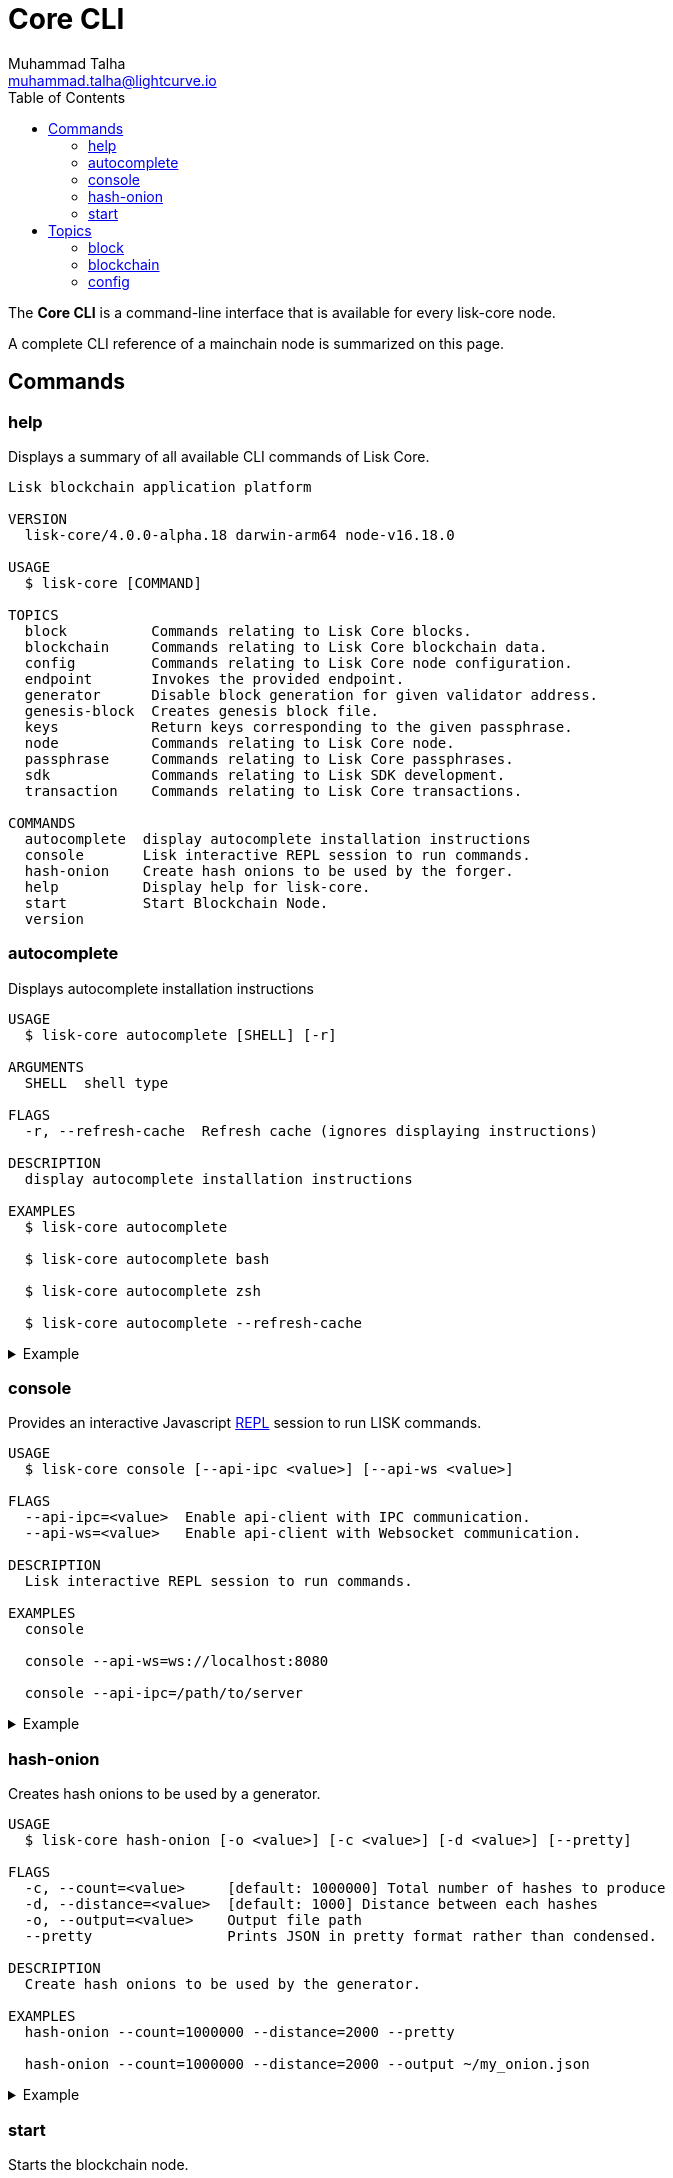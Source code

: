 = Core CLI
Muhammad Talha <muhammad.talha@lightcurve.io>
:description: All available CLI commands and topics for Lisk Core including the config file structure are covered here.
:toc:
:page-no-next: true
:url_sdk_references_config: master@lisk-sdk::references/config.adoc

// External URLs
:url_read_eval_print_loop: https://en.wikipedia.org/wiki/Read%E2%80%93eval%E2%80%93print_loop


The *Core CLI* is a command-line interface that is available for every lisk-core node.

A complete CLI reference of a mainchain node is summarized on this page.

[[clo]]
== Commands

=== help
Displays a summary of all available CLI commands of Lisk Core.

[source,bash]
----
Lisk blockchain application platform

VERSION
  lisk-core/4.0.0-alpha.18 darwin-arm64 node-v16.18.0

USAGE
  $ lisk-core [COMMAND]

TOPICS
  block          Commands relating to Lisk Core blocks.
  blockchain     Commands relating to Lisk Core blockchain data.
  config         Commands relating to Lisk Core node configuration.
  endpoint       Invokes the provided endpoint.
  generator      Disable block generation for given validator address.
  genesis-block  Creates genesis block file.
  keys           Return keys corresponding to the given passphrase.
  node           Commands relating to Lisk Core node.
  passphrase     Commands relating to Lisk Core passphrases.
  sdk            Commands relating to Lisk SDK development.
  transaction    Commands relating to Lisk Core transactions.

COMMANDS
  autocomplete  display autocomplete installation instructions
  console       Lisk interactive REPL session to run commands.
  hash-onion    Create hash onions to be used by the forger.
  help          Display help for lisk-core.
  start         Start Blockchain Node.
  version
----


=== autocomplete
Displays autocomplete installation instructions

[source,bash]
----
USAGE
  $ lisk-core autocomplete [SHELL] [-r]

ARGUMENTS
  SHELL  shell type

FLAGS
  -r, --refresh-cache  Refresh cache (ignores displaying instructions)

DESCRIPTION
  display autocomplete installation instructions

EXAMPLES
  $ lisk-core autocomplete

  $ lisk-core autocomplete bash

  $ lisk-core autocomplete zsh

  $ lisk-core autocomplete --refresh-cache
----

.Example
[%collapsible]
====
[source,bash]
----
$ lisk-core autocomplete
Building the autocomplete cache... done

Setup Instructions for LISK-CORE CLI Autocomplete ---

1) Add the autocomplete env var to your zsh profile and source it
$ printf "eval $(lisk-core autocomplete:script zsh)" >> ~/.zshrc; source ~/.zshrc

NOTE: After sourcing, you can run `$ compaudit -D` to ensure no permissions conflicts are present

2) Test it out, e.g.:
$ lisk-core <TAB>                 # Command completion
$ lisk-core command --<TAB>       # Flag completion

Enjoy!
----
====

=== console
Provides an interactive Javascript {url_read_eval_print_loop}[REPL] session to run LISK commands.

[source,bash]
----
USAGE
  $ lisk-core console [--api-ipc <value>] [--api-ws <value>]

FLAGS
  --api-ipc=<value>  Enable api-client with IPC communication.
  --api-ws=<value>   Enable api-client with Websocket communication.

DESCRIPTION
  Lisk interactive REPL session to run commands.

EXAMPLES
  console

  console --api-ws=ws://localhost:8080

  console --api-ipc=/path/to/server
----

.Example
[%collapsible]
====
[source,bash]
----
$ lisk-core console
Entering Lisk REPL: type `Ctrl+C` or `.exit` to exit
lisk-core >
----
====

=== hash-onion
Creates hash onions to be used by a generator.

[source,bash]
----
USAGE
  $ lisk-core hash-onion [-o <value>] [-c <value>] [-d <value>] [--pretty]

FLAGS
  -c, --count=<value>     [default: 1000000] Total number of hashes to produce
  -d, --distance=<value>  [default: 1000] Distance between each hashes
  -o, --output=<value>    Output file path
  --pretty                Prints JSON in pretty format rather than condensed.

DESCRIPTION
  Create hash onions to be used by the generator.

EXAMPLES
  hash-onion --count=1000000 --distance=2000 --pretty

  hash-onion --count=1000000 --distance=2000 --output ~/my_onion.json
----

.Example
[%collapsible]
====
[source,bash]
----
$ lisk-core hash-onion --count=10 --distance=2 --pretty 
{
  "count": 10,
  "distance": 2,
  "hashes": [
    "e27512a5720052cd61308bef373e9312",
    "3cef453ee632c86651e54ce79614c05e",
    "7ceaefaa0c13111ca93e811a78b26c4e",
    "625b905e51992a1b5a018bca8e37cf4a",
    "6652faaab3427351a8a6c4ac26a19968",
    "eafe02868d94dcedbcf8630776311454"
  ]
}
----
====

=== start
Starts the blockchain node.

[source,bash]
----
USAGE
  $ lisk-core start [-d <value>] [-n <value>] [-c <value>] [--overwrite-config] [-p <value>] [--api-ipc] [--api-ws] [--api-http] [--api-port <value>]
    [--api-host <value>] [-l trace|debug|info|warn|error|fatal] [--seed-peers <value>] [--enable-forger-plugin] [--enable-monitor-plugin] [--monitor-plugin-port <value>]
    [--monitor-plugin-whitelist <value>] [--enable-report-misbehavior-plugin] [--enable-faucet-plugin] [--faucet-plugin-port <value>] [--enable-dashboard-plugin]
    [--dashboard-plugin-port <value>] [--enable-chain-connector-plugin]

FLAGS
  -c, --config=<value>                File path to a custom config. Environment variable "LISK_CONFIG_FILE" can also be used.
  -d, --data-path=<value>             Directory path to specify where node data is stored. Environment variable "LISK_DATA_PATH" can also be used.
  -l, --log=<option>                  Log level. Environment variable "LISK_LOG_LEVEL" can also be used.
                                      <options: trace|debug|info|warn|error|fatal>
  -n, --network=<value>               [default: default] Default network config to use. Environment variable "LISK_NETWORK" can also be used.
  -p, --port=<value>                  Open port for the peer to peer incoming connections. Environment variable "LISK_PORT" can also be used.
  --api-host=<value>                  Host to be used for api-client. Environment variable "LISK_API_HOST" can also be used.
  --api-http                          Enable HTTP communication for api-client. Environment variable "LISK_API_HTTP" can also be used.
  --api-ipc                           Enable IPC communication. This will load plugins as a child process and communicate over IPC. Environment variable "LISK_API_IPC"
                                      can also be used.
  --api-port=<value>                  Port to be used for api-client. Environment variable "LISK_API_PORT" can also be used.
  --api-ws                            Enable websocket communication for api-client. Environment variable "LISK_API_WS" can also be used.
  --dashboard-plugin-port=<value>     Port to be used for Dashboard Plugin. Environment variable "LISK_DASHBOARD_PLUGIN_PORT" can also be used.
  --enable-chain-connector-plugin     Enable Chain Connector Plugin. Environment variable "LISK_ENABLE_CHAIN_CONNECTOR_PLUGIN" can also be used.
  --enable-dashboard-plugin           Enable Dashboard Plugin. Environment variable "LISK_ENABLE_DASHBOARD_PLUGIN" can also be used.
  --enable-faucet-plugin              Enable Faucet Plugin. Environment variable "LISK_ENABLE_FAUCET_PLUGIN" can also be used.
  --enable-forger-plugin              Enable Forger Plugin. Environment variable "LISK_ENABLE_FORGER_PLUGIN" can also be used.
  --enable-monitor-plugin             Enable Monitor Plugin. Environment variable "LISK_ENABLE_MONITOR_PLUGIN" can also be used.
  --enable-report-misbehavior-plugin  Enable ReportMisbehavior Plugin. Environment variable "LISK_ENABLE_REPORT_MISBEHAVIOR_PLUGIN" can also be used.
  --faucet-plugin-port=<value>        Port to be used for Faucet Plugin. Environment variable "LISK_FAUCET_PLUGIN_PORT" can also be used.
  --monitor-plugin-port=<value>       Port to be used for Monitor Plugin. Environment variable "LISK_MONITOR_PLUGIN_PORT" can also be used.
  --monitor-plugin-whitelist=<value>  List of IPs in comma separated value to allow the connection. Environment variable "LISK_MONITOR_PLUGIN_WHITELIST" can also be used.
  --overwrite-config                  Overwrite network configs if they exist already
  --seed-peers=<value>                Seed peers to initially connect to in format of comma separated "ip:port". IP can be DNS name or IPV4 format. Environment variable
                                      "LISK_SEED_PEERS" can also be used.

DESCRIPTION
  Start Blockchain Node.

EXAMPLES
  start

  start --network devnet --data-path /path/to/data-dir --log debug

  start --network devnet --api-ws

  start --network devnet --api-ws --api-port 8888

  start --network devnet --port 9000

  start --network devnet --port 9002 --seed-peers 127.0.0.1:9001,127.0.0.1:9000

  start --network testnet --overwrite-config

  start --network testnet --config ~/my_custom_config.json
----

.Example
[%collapsible]
====
[source,bash]
----
$ lisk-core start --network devnet --api-ws
----
====

== Topics

=== block
Commands relating to Lisk Core blocks.

[source,bash]
----
USAGE
  $ lisk-core block COMMAND

COMMANDS
  block get  Get block information for a given id or height.
----

==== block:get
Gets block information for a given id or height.

[source,bash]
----
USAGE
  $ lisk-core block get [INPUT] [-d <value>] [--pretty]

ARGUMENTS
  INPUT  Height in number or block id in hex format.

FLAGS
  -d, --data-path=<value>  Directory path to specify where node data is stored. Environment variable "LISK_DATA_PATH" can also be used.
  --pretty                 Prints JSON in pretty format rather than condensed.

DESCRIPTION
  Get block information for a given id or height.

EXAMPLES
  block:get e082e79d01016632c451c9df9276e486cb7f460dc793ff5b10d8f71eecec28b4

  block:get 2
----

.Example
[%collapsible]
====
[source,bash]
----
$ lisk-core block:get 2 --pretty
{
  "header": {
    "version": 2,
    "timestamp": 1680868980,
    "height": 2,
    "previousBlockID": "9e442947fda74955dea2e6a490b1158a78655bd5fb6875cd945bdc02841523fd",
    "stateRoot": "2211e781083d5def0da750cf96f75abd3b27d68e944ba01728ddfb4fb18fa5d2",
    "assetRoot": "8fb5ed936653eba7fb8e05fa7ad87a75e10347ca544574326dd11d159bcd015d",
    "eventRoot": "15caa254f64d161c61daede6f2fec75451381a1268b83997ebe86887c81ca2c8",
    "transactionRoot": "e3b0c44298fc1c149afbf4c8996fb92427ae41e4649b934ca495991b7852b855",
    "validatorsHash": "8438b6d8c70e18c79a9215f53b6c4677e2f4bab793479a35c03d8f514f3389b3",
    "aggregateCommit": {
      "height": 0,
      "aggregationBits": "",
      "certificateSignature": ""
    },
    "generatorAddress": "lsket9bd2coqrbbojp2fnj744atmuk6ys6yumu384",
    "maxHeightPrevoted": 0,
    "maxHeightGenerated": 0,
    "impliesMaxPrevotes": true,
    "signature": "dd76712757a43d1324e2f3e40adea505f8a48a30760301d379321ff483fb2ff136f83877b6a4c12bfd23dd374461be1bc8212ccb07ba3fc4dbbb6f58babc6004",
    "id": "f74a3057308ef04fbececeda16b2cb65226f076bb8d2bf026e3982b860758b6d"
  },
  "transactions": [],
  "assets": [
    {
      "module": "random",
      "data": {
        "seedReveal": "efb5d9ada0e8e85cb4f97efa61a1e5ee"
      }
    }
  ]
}
----
====


=== blockchain
Commands relating to Lisk Core blockchain data.

[source,bash]
----
USAGE
  $ lisk-core blockchain COMMAND

COMMANDS
  blockchain download  Download snapshot from <URL>.
  blockchain export    Export to <FILE>.
  blockchain hash      Generate SHA256 hash from <PATH>.
  blockchain import    Import from <FILE>.
  blockchain reset     Reset the blockchain data.
----

==== blockchain:download
Download snapshot from the given <URL>.

[source,bash]
----
USAGE
  $ lisk-core blockchain download [-n <value>] [-o <value>] [-u <value>]

FLAGS
  -n, --network=<value>  [default: mainnet] Default network config to use. Environment variable "LISK_NETWORK" can also be used.
  -o, --output=<value>   Directory path to specify where snapshot is downloaded. By default outputs the files to current working directory.
  -u, --url=<value>      The url to the snapshot.

DESCRIPTION
  Download snapshot from <URL>.

EXAMPLES
  download

  download --network betanet

  download --url https://snapshots.lisk.com/mainnet/blockchain.db.tar.gz --output ./downloads

----

.Example 
[%collapsible]
====
[source,bash]
----
$ lisk-core blockchain:download
Downloading snapshot from https://snapshots.lisk.com/mainnet/blockchain.db.tar.gz to /Users/XYZ
Downloaded to path: /Users/XYZ
----
====


==== blockchain:export
Exports the blockchain's data to a file.

[source,bash]
----
USAGE
  $ lisk-core blockchain export [-d <value>] [-o <value>]

FLAGS
  -d, --data-path=<value>  Directory path to specify where node data is stored. Environment variable "LISK_DATA_PATH" can also be used.
  -o, --output=<value>     The output directory. Default will set to current working directory.

DESCRIPTION
  Export to <FILE>.

EXAMPLES
  blockchain:export

  blockchain:export --data-path ./data --output ./my/path/
----

.Example 
[%collapsible]
====
[source,bash]
----
$ lisk-core blockchain:export
Exporting blockchain:
   /Users/XYZ/.lisk/lisk-core/data
Export completed:
   /Users/XYZ/blockchain.tar.gz
----
====

==== blockchain:hash
Generates SHA256 hash from the blockchain\'s data.

[source,bash]
----
USAGE
  $ lisk-core blockchain hash [-d <value>]

FLAGS
  -d, --data-path=<value>  Directory path to specify where node data is stored. Environment variable "LISK_DATA_PATH" can also be used.

DESCRIPTION
  Generate SHA256 hash from <PATH>.

EXAMPLES
  blockchain:hash

  blockchain:hash --data-path ./data
----

.Example 
[%collapsible]
====
[source,bash]
----
$ lisk-core blockchain:hash --data-path /Users/xyz/blockchain.db
e3b0c44298fc1c149afbf4c8996fb92427ae41e4649b934ca495991b7852b855
----
====

==== blockchain:import
Imports the blockchain's data from a file.

[source,bash]
----
USAGE
  $ lisk-core blockchain import [FILEPATH] [-d <value>] [-f]

ARGUMENTS
  FILEPATH  Path to the gzipped blockchain data.

FLAGS
  -d, --data-path=<value>  Directory path to specify where node data is stored. Environment variable "LISK_DATA_PATH" can also be used.
  -f, --force              Delete and overwrite existing blockchain data

DESCRIPTION
  Import from <FILE>.

EXAMPLES
  blockchain:import ./path/to/blockchain.tar.gz

  blockchain:import ./path/to/blockchain.tar.gz --data-path ./lisk/

  blockchain:import ./path/to/blockchain.tar.gz --data-path ./lisk/ --force
----

.Example 
[%collapsible]
====
[source,bash]
----
$ lisk-core blockchain:import /Users/XYZ/blockchain.tar.gz --force
Importing blockchain from /Users/XYZ/blockchain.tar.gz
Import completed.
   /Users/XYZ/.lisk/lisk-core
----
====


==== blockchain:reset
Resets the blockchain's data.

[source,bash]
----
USAGE
  $ lisk-core blockchain reset [-d <value>] [-y]

FLAGS
  -d, --data-path=<value>  Directory path to specify where node data is stored. Environment variable "LISK_DATA_PATH" can also be used.
  -y, --yes                Skip confirmation prompt.

DESCRIPTION
  Reset the blockchain data.

EXAMPLES
  blockchain:reset

  blockchain:reset --data-path ./lisk

  blockchain:reset --yes
----

.Example 
[%collapsible]
====
[source,bash]
----
$ lisk-core blockchain:reset
? Are you sure you want to reset the db? yes
Blockchain data has been reset.
----
====

=== config
Commands relating to the configuration of the blockchain client.

[source,bash]
----
USAGE
  $ lisk-core config COMMAND

COMMANDS
  config create  Creates network configuration file.
  config show    Show application config.
----


==== config:create
Creates a configuration file for the blockchain application.

[source,bash]
----
USAGE
  $ lisk-core config create -i <value> [-o <value>] [-l <value>]

FLAGS
  -i, --chain-id=<value>  (required) ChainID in hex format. For example, Lisk mainnet mainchain is 00000000
  -l, --label=<value>     [default: beta-sdk-app] App Label
  -o, --output=<value>    [default: /home/lisk/workspace/lisk-core-publish_development/lisk-core] Directory where the config file is saved

DESCRIPTION
  Creates network configuration file.

EXAMPLES
  config:create --output mydir

  config:create --output mydir --label beta-sdk-app

  config:create --output mydir --label beta-sdk-app --community-identifier sdk
----

.Example 
[%collapsible]
====
[source,bash]
----
$ lisk-core config:create --output /Users/iamtalha --chain-id 04000000
----
====


==== config:show
Shows the application's config.

[source,bash]
----
USAGE
  $ lisk-core config show [-d <value>] [-c <value>] [--pretty]

FLAGS
  -c, --config=<value>     File path to a custom config. Environment variable "LISK_CONFIG_FILE" can also be used.
  -d, --data-path=<value>  Directory path to specify where node data is stored. Environment variable "LISK_DATA_PATH" can also be used.
  --pretty                 Prints JSON in pretty format rather than condensed.

DESCRIPTION
  Show application config.

EXAMPLES
  config:show

  config:show --pretty

  config:show --config ./custom-config.json --data-path ./data
----

.Example 
[%collapsible]
====
[source,bash]
----
$ lisk-core config:show --pretty
{
  "system": {
    "dataPath": "/Users/XYZ/.lisk/lisk-core",
    "logLevel": "info",
    "keepEventsForHeights": -1
  },
  "rpc": {
    "modes": [
      "ipc",
      "ws",
      "http"
    ],
    "port": 7887,
    "host": "0.0.0.0"
  },
  "genesis": {
    "block": {
      "fromFile": "./config/genesis_block.blob"
    },
    "blockTime": 10,
    "bftBatchSize": 103,
    "chainID": "04000000",
    "maxTransactionsSize": 15360
  },
  "generator": {
    "keys": {
      "fromFile": "./config/dev-validators.json"
    }
  },
  "network": {
    "version": "1.0",
    "seedPeers": [],
    "port": 7667
  },
  "transactionPool": {
    "maxTransactions": 4096,
    "maxTransactionsPerAccount": 64,
    "transactionExpiryTime": 10800000,
    "minEntranceFeePriority": "0",
    "minReplacementFeeDifference": "10"
  },
  "modules": {
    "dynamicReward": {
      "tokenID": "0400000000000000",
      "offset": 360,
      "distance": 1000,
      "brackets": [
        "500000000",
        "400000000",
        "300000000",
        "200000000",
        "100000000"
      ]
    },
    "fee": {
      "feeTokenID": "0400000000000000"
    },
    "pos": {
      "useInvalidBLSKey": false
    },
    "token": {
      "feeTokenID": "0400000000000000"
    }
  },
  "plugins": {
  }
}
----
====


























































// === start

// Starts the Lisk Core node.

// [source,bash]
// ----
// USAGE
//   $ lisk-core start

// OPTIONS
//   -c, --config=config                                    File path to a custom config. Environment variable "LISK_CONFIG_FILE" can also be used.
//   -d, --data-path=data-path                              Directory path to specify where node data is stored. Environment variable "LISK_DATA_PATH" can also be used.
//   -l, --log=trace|debug|info|warn|error|fatal            File log level. Environment variable "LISK_FILE_LOG_LEVEL" can also be used.
//   -n, --network=network                                  [default: mainnet] Default network config to use. Environment variable "LISK_NETWORK" can also be used.
//   -p, --port=port                                        Open port for the peer to peer incoming connections. Environment variable "LISK_PORT" can also be used.
//   --api-ipc                                              Enable IPC communication. This will also load up plugins in child process and communicate over IPC.
//   --api-ws                                               Enable websocket communication for api-client.
//   --api-ws-host=api-ws-host                              Host to be used for api-client websocket.
//   --api-ws-port=api-ws-port                              Port to be used for api-client websocket.
//   --console-log=trace|debug|info|warn|error|fatal        Console log level. Environment variable "LISK_CONSOLE_LOG_LEVEL" can also be used.
//   --enable-forger-plugin                                 Enable Forger Plugin. Environment variable "LISK_ENABLE_FORGER_PLUGIN" can also be used.
//   --enable-http-api-plugin                               Enable HTTP API Plugin. Environment variable "LISK_ENABLE_HTTP_API_PLUGIN" can also be used.
//   --enable-monitor-plugin                                Enable Monitor Plugin. Environment variable "LISK_ENABLE_MONITOR_PLUGIN" can also be used.
//   --enable-report-misbehavior-plugin                     Enable ReportMisbehavior Plugin. Environment variable "LISK_ENABLE_REPORT_MISBEHAVIOR_PLUGIN" can also be used.
//   --http-api-plugin-host=http-api-plugin-host            Host to be used for HTTP API Plugin. Environment variable "LISK_HTTP_API_PLUGIN_HOST" can also be used.
//   --http-api-plugin-port=http-api-plugin-port            Port to be used for HTTP API Plugin. Environment variable "LISK_HTTP_API_PLUGIN_PORT" can also be used.
//   --http-api-plugin-whitelist=http-api-plugin-whitelist  List of IPs in comma separated value to allow the connection. Environment variable "LISK_HTTP_API_PLUGIN_WHITELIST" can also be used.
//   --monitor-plugin-host=monitor-plugin-host              Host to be used for Monitor Plugin. Environment variable "LISK_MONITOR_PLUGIN_HOST" can also be used.
//   --monitor-plugin-port=monitor-plugin-port              Port to be used for Monitor Plugin. Environment variable "LISK_MONITOR_PLUGIN_PORT" can also be used.
//   --monitor-plugin-whitelist=monitor-plugin-whitelist    List of IPs in comma separated value to allow the connection. Environment variable "LISK_MONITOR_PLUGIN_WHITELIST" can also be used.
//   --overwrite-config                                     Overwrite network configs if they exist already

//   --seed-peers=seed-peers                                Seed peers to initially connect to in format of comma separated "ip:port". IP can be DNS name or IPV4 format. Environment variable "LISK_SEED_PEERS" can also be
//                                                          used.

// EXAMPLES
//   start
//   start --network devnet --data-path /path/to/data-dir --log debug
//   start --network devnet --api-ws
//   start --network devnet --api-ws --api-ws-host 0.0.0.0 --api-ws-port 8888
//   start --network devnet --port 9000
//   start --network devnet --port 9002 --seed-peers 127.0.0.1:9001,127.0.0.1:9000
//   start --network testnet --overwrite-config
//   start --network testnet --config ~/my_custom_config.json
// ----

// === hash-onion

// Creates hash onions to be used by a delegate.

// [source,bash]
// ----
// USAGE
//   $ lisk-core hash-onion

// OPTIONS
//   -c, --count=count        [default: 1000000] Total number of hashes to produce
//   -d, --distance=distance  [default: 1000] Distance between each hashes
//   -o, --output=output      Output file path

// EXAMPLE
//   hash-onion --count=1000000 --distance=2000
// ----

// == Topics

// === account

// [source,bash]
// ----
// Commands relating to Lisk Core accounts.

// USAGE
//   $ lisk-core account:COMMAND

// COMMANDS
//   account:create    Return randomly-generated mnemonic passphrase with its corresponding public/private key pair and Lisk address.
//   account:get       Get account information for a given address.
//   account:show      Show account information for a given passphrase.
//   account:validate  Validate base32 address.
// ----

// === block

// [source,bash]
// ----
// Commands relating to Lisk Core blocks.

// USAGE
//   $ lisk-core block:COMMAND

// COMMANDS
//   block:get  Get block information for a given id or height.
// ----

// === blockchain

// [source,bash]
// ----
// Commands relating to Lisk Core blockchain data.

// USAGE
//   $ lisk-core blockchain:COMMAND

// COMMANDS
//   blockchain:download  Download snapshot from <URL>.
//   blockchain:export    Export to <FILE>.
//   blockchain:hash      Generate SHA256 hash from <PATH>.
//   blockchain:import    Import from <FILE>.
//   blockchain:reset     Reset the blockchain data.
// ----

// === config

// [source,bash]
// ----
// Commands relating to Lisk Core node configuration.

// USAGE
//   $ lisk-core config:COMMAND

// COMMANDS
//   config:show  Show application config.
// ----

// === forger-info

// [source,bash]
// ----
// Commands relating to Lisk Core forger-info data.

// USAGE
//   $ lisk-core forger-info:COMMAND

// COMMANDS
//   forger-info:export  Export to <FILE>.
//   forger-info:import  Import from <FILE>.
// ----

// === forging

// [source,bash]
// ----
// Commands relating to Lisk Core forging.

// USAGE
//   $ lisk-core forging:COMMAND

// COMMANDS
//   forging:disable  Disable forging for given delegate address.
//   forging:enable   Enable forging for given delegate address.
//   forging:config   Generate delegate forging config for given passphrase and password.
//   forging:status   Get forging information for the locally running node.
// ----

// ==== forging:config

// [source,bash]
// ----
// lisk-core forging:config --help
// Generate delegate forging config for given passphrase and password.

// USAGE
//   $ lisk-core forging:config

// OPTIONS
//   -c, --count=count            [default: 1000000] Total number of hashes to produce
//   -d, --distance=distance      [default: 1000] Distance between each hashes
//   -o, --output=output          Output file path

//   -p, --passphrase=passphrase  Specifies a source for your secret passphrase. Command will prompt you for input if this option is not set.
//                                	Examples:
//                                	- --passphrase='my secret passphrase' (should only be used where security is not important)

//   -w, --password=password      Specifies a source for your secret password. Command will prompt you for input if this option is not set.
//                                	Examples:
//                                	- --password=pass:password123 (should only be used where security is not important)

//   --pretty                     Prints JSON in pretty format rather than condensed.

// EXAMPLES
//   forging:config
//   forging:config --password your_password
//   forging:config --passphrase your_passphrase --password your_password --pretty
//   forging:config --count=1000000 --distance=2000 --output /tmp/forging_config.json
// ----

// === node

// [source,bash]
// ----
// Commands relating to Lisk Core node.

// USAGE
//   $ lisk-core node:COMMAND

// COMMANDS
//   node:info  Get node information from a running application.
// ----

// === passphrase

// [source,bash]
// ----
// Commands relating to Lisk Core passphrases.

// USAGE
//   $ lisk-core passphrase:COMMAND

// COMMANDS
//   passphrase:decrypt  Decrypt secret passphrase using the password provided at the time of encryption.
//   passphrase:encrypt  Encrypt secret passphrase using password.
// ----

// === sdk

// [source,bash]
// ----
// Commands relating to Lisk SDK development.

// USAGE
//   $ lisk-core sdk:COMMAND

// COMMANDS
//   sdk:link  Symlink specific SDK folder during development.
// ----

// === transaction

// [source,bash]
// ----
// Commands relating to Lisk Core transactions.

// USAGE
//   $ lisk-core transaction:COMMAND

// COMMANDS
//   transaction:create  Create transaction which can be broadcasted to the network. Note: fee and amount should be in Beddows!!
//   transaction:get     Get transaction from local node by ID.
//   transaction:send    Send transaction to the local node.
//   transaction:sign    Sign encoded transaction.
// ----

// [[structure]]
// == Config file structure

// The configuration for Lisk Core is stored in `~/.lisk/lisk-core/config` footnote:snap_footnote[Snap versions of Lisk Core store everything in `~/snap/lisk-core/current/.lisk/lisk-core` instead of `~/.lisk/lisk-core`].
// Each network uses a separate configuration.

// .~/.lisk/lisk-core/config/devnet/config.json footnote:snap_footnote[]
// [source,json]
// ----
// {
//     "rpc": {
//       "enable": false,
//       "mode": "ipc",
//       "port": 8080,
//     },
//     "networkVersion": "2.0",
//     "label": "devnet",
//     "genesisConfig": {
//         "blockTime": 10,
//         "communityIdentifier": "Lisk",
//         "maxPayloadLength": 15360,
//         "bftThreshold": 68,
//         "minFeePerByte": 1000,
//         "baseFees": [
//             {
//                 "moduleID": 5,
//                 "assetID": 0,
//                 "baseFee": "1000000000"
//             }
//         ],
//         "rewards": {
//             "milestones": ["500000000", "400000000", "300000000", "200000000", "100000000"],
//             "offset": 2160,
//             "distance": 3000000
//         },
//         "minRemainingBalance": "5000000",
//         "activeDelegates": 101,
//         "standbyDelegates": 2,
//         "delegateListRoundOffset": 2
//     },
//     "logger": {
//         "fileLogLevel": "debug",
//         "consoleLogLevel": "info"
//     },
//     "network": {
//         "port": 5000,
//         "seedPeers": [
//             {
//                 "ip": "127.0.0.1",
//                 "port": 5000
//             }
//         ]
//     },
//     "forging": {
//         "force": true,
//         "waitThreshold": 2,
//         "delegates": [],
//         "defaultPassword": "elephant tree paris dragon chair galaxy"
//     },
//     "plugins": {}
// }
// ----